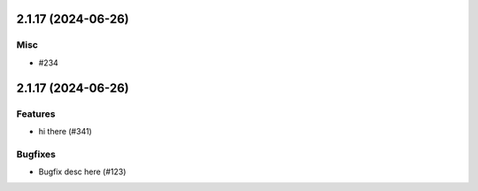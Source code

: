 2.1.17 (2024-06-26)
===================

Misc
----

- #234


2.1.17 (2024-06-26)
===================

Features
--------

- hi there (#341)


Bugfixes
--------

- Bugfix desc here (#123)
